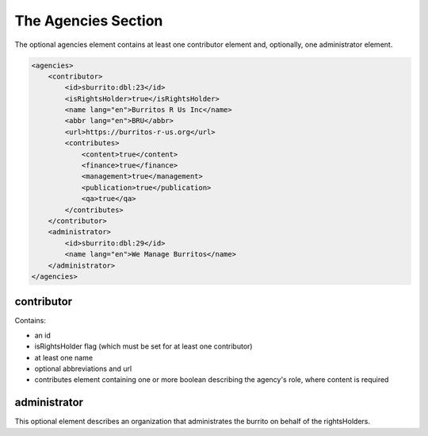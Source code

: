 ####################
The Agencies Section
####################

The optional agencies element contains at least one contributor element and, optionally, one administrator element.

.. code-block:: xml

    <agencies>
        <contributor>
            <id>sburrito:dbl:23</id>
            <isRightsHolder>true</isRightsHolder>
            <name lang="en">Burritos R Us Inc</name>
            <abbr lang="en">BRU</abbr>
            <url>https://burritos-r-us.org</url>
            <contributes>
                <content>true</content>
                <finance>true</finance>
                <management>true</management>
                <publication>true</publication>
                <qa>true</qa>
            </contributes>
        </contributor>
        <administrator>
            <id>sburrito:dbl:29</id>
            <name lang="en">We Manage Burritos</name>
        </administrator>
    </agencies>

contributor
===========

Contains:

* an id

* isRightsHolder flag (which must be set for at least one contributor)

* at least one name

* optional abbreviations and url

* contributes element containing one or more boolean describing the agency's role, where content is required

administrator
=============

This optional element describes an organization that administrates the burrito on behalf of the rightsHolders.
